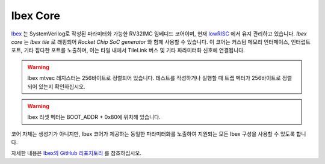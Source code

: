Ibex Core
====================================

`Ibex <https://github.com/lowRISC/ibex>`__ 는 SystemVerilog로 작성된 파라미터화 가능한 RV32IMC 임베디드 코어이며, 현재 `lowRISC <https://lowrisc.org>`__ 에서 유지 관리하고 있습니다.
`Ibex core` 는 `Ibex tile` 로 래핑되어 `Rocket Chip SoC generator` 와 함께 사용할 수 있습니다.
이 코어는 커스텀 메모리 인터페이스, 인터럽트 포트, 기타 잡다한 포트를 노출하며, 이는 타일 내에서 TileLink 버스 및 기타 파라미터화 신호에 연결됩니다.

.. Warning:: Ibex mtvec 레지스터는 256바이트로 정렬되어 있습니다. 테스트를 작성하거나 실행할 때 트랩 벡터가 256바이트로 정렬되어 있는지 확인하십시오.

.. Warning:: Ibex 리셋 벡터는 BOOT_ADDR + 0x80에 위치해 있습니다.

코어 자체는 생성기가 아니지만, Ibex 코어가 제공하는 동일한 파라미터화를 노출하여 지원되는 모든 Ibex 구성을 사용할 수 있도록 합니다.

자세한 내용은 `Ibex의 GitHub 리포지토리 <https://github.com/lowRISC/ibex>`__ 를 참조하십시오.

